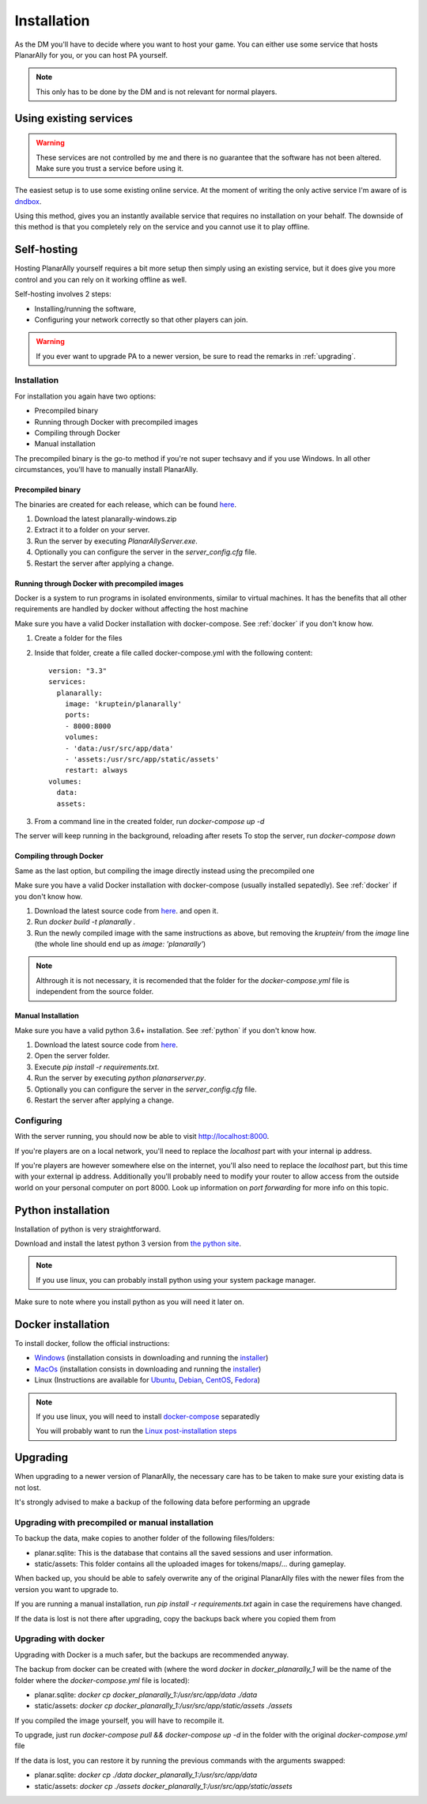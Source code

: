 .. _installation:

Installation
=============

As the DM you'll have to decide where you want to host your game.
You can either use some service that hosts PlanarAlly for you,
or you can host PA yourself.

.. note::
    This only has to be done by the DM and is not relevant for normal players.


Using existing services
~~~~~~~~~~~~~~~~~~~~~~~~

.. warning::
    These services are not controlled by me and there is no guarantee that the
    software has not been altered.  Make sure you trust a service before using it.

The easiest setup is to use some existing online service.
At the moment of writing the only active service I'm aware of is `dndbox <https://planarally.dndbox.com>`_.

Using this method, gives you an instantly available service that requires no installation on your behalf.
The downside of this method is that you completely rely on the service and you cannot use it to play offline.

Self-hosting
~~~~~~~~~~~~~

Hosting PlanarAlly yourself requires a bit more setup
then simply using an existing service,
but it does give you more control and
you can rely on it working offline as well.

Self-hosting involves 2 steps:

* Installing/running the software,
* Configuring your network correctly so that other players can join.

.. warning::
    If you ever want to upgrade PA to a newer version, be sure to read the remarks in :ref:`upgrading`.

Installation
*************

For installation you again have two options:

* Precompiled binary
* Running through Docker with precompiled images
* Compiling through Docker
* Manual installation

The precompiled binary is the go-to method if you're not super techsavy and if you use Windows.
In all other circumstances, you'll have to manually install PlanarAlly.

Precompiled binary
^^^^^^^^^^^^^^^^^^^^

The binaries are created for each release, which can be found `here <https://github.com/Kruptein/PlanarAlly/releases/>`_.

1. Download the latest planarally-windows.zip
2. Extract it to a folder on your server.
3. Run the server by executing `PlanarAllyServer.exe`.
4. Optionally you can configure the server in the `server_config.cfg` file.
5. Restart the server after applying a change.

Running through Docker with precompiled images
^^^^^^^^^^^^^^^^^^^^^^^^^^^^^^^^^^^^^^^^^^^^^^
Docker is a system to run programs in isolated environments,
similar to virtual machines. It has the benefits that all
other requirements are handled by docker without affecting the host machine

Make sure you have a valid Docker installation with docker-compose.
See :ref:`docker` if you don't know how.

1. Create a folder for the files
2. Inside that folder, create a file called docker-compose.yml with the following content::

    version: "3.3"
    services:
      planarally:
        image: 'kruptein/planarally'
        ports:
        - 8000:8000
        volumes:
        - 'data:/usr/src/app/data'
        - 'assets:/usr/src/app/static/assets'
        restart: always
    volumes:
      data:
      assets:

3. From a command line in the created folder, run `docker-compose up -d`

The server will keep running in the background, reloading after resets
To stop the server, run `docker-compose down`

Compiling through Docker
^^^^^^^^^^^^^^^^^^^^^^^^
Same as the last option, but compiling the image
directly instead using the precompiled one

Make sure you have a valid Docker installation with docker-compose
(usually installed sepatedly).
See :ref:`docker` if you don't know how.

1. Download the latest source code from `here <https://github.com/Kruptein/PlanarAlly/releases/>`_. and open it.
2. Run `docker build -t planarally .`
3. Run the newly compiled image with the same instructions as above, but removing the `kruptein/` from the `image` line (the whole line should end up as `image: 'planarally'`)

.. note::
    Althrough it is not necessary, it is recomended that the folder for the `docker-compose.yml` file is independent from the source folder.

Manual Installation
^^^^^^^^^^^^^^^^^^^^^

Make sure you have a valid python 3.6+ installation.
See :ref:`python` if you don't know how.

1. Download the latest source code from `here <https://github.com/Kruptein/PlanarAlly/releases/>`_.
2. Open the server folder.
3. Execute `pip install -r requirements.txt`.
4. Run the server by executing `python planarserver.py`.
5. Optionally you can configure the server in the `server_config.cfg` file.
6. Restart the server after applying a change.

Configuring
************

With the server running,
you should now be able to visit `http://localhost:8000 <http://localhost:8000>`_.

If you're players are on a local network,
you'll need to replace the `localhost`
part with your internal ip address.

If you're players are however somewhere else on the internet,
you'll also need to replace the `localhost` part,
but this time with your external ip address.
Additionally you'll probably need to modify your router to allow access from
the outside world on your personal computer on port 8000.
Look up information on `port forwarding` for more info on this topic.


.. _python:

Python installation
~~~~~~~~~~~~~~~~~~~~~

Installation of python is very straightforward.

Download and install the latest python 3 version from `the python site <https://www.python.org/downloads/>`_.

.. note::
    If you use linux, you can probably install python using your system package manager.

Make sure to note where you install python as you will need it later on.


.. _docker:

Docker installation
~~~~~~~~~~~~~~~~~~~~

To install docker, follow the official instructions:

* `Windows <https://docs.docker.com/docker-for-windows/install/>`_ (installation consists in downloading and running the `installer <https://hub.docker.com/editions/community/docker-ce-desktop-windows>`_)
* `MacOs <https://docs.docker.com/docker-for-mac/install/>`_ (installation consists in downloading and running the `installer <https://hub.docker.com/editions/community/docker-ce-desktop-mac>`_)
* Linux (Instructions are available for `Ubuntu <https://docs.docker.com/install/linux/docker-ce/ubuntu/>`_, `Debian <https://docs.docker.com/install/linux/docker-ce/debian/>`_, `CentOS <https://docs.docker.com/install/linux/docker-ce/centos/>`_, `Fedora <https://docs.docker.com/install/linux/docker-ce/fedora/>`_)

.. note::
    If you use linux, you will need to install `docker-compose <https://docs.docker.com/compose/install/>`_ separatedly
    
    You will probably want to run the `Linux post-installation steps <https://docs.docker.com/install/linux/linux-postinstall/>`_


.. _upgrading:

Upgrading
~~~~~~~~~~

When upgrading to a newer version of PlanarAlly, the necessary care has to be taken to make sure your existing data is not lost.

It's strongly advised to make a backup of the following data before performing an upgrade

Upgrading with precompiled or manual installation
*************************************************

To backup the data, make copies to another folder of the following files/folders:

* planar.sqlite: This is the database that contains all the saved sessions and user information.
* static/assets: This folder contains all the uploaded images for tokens/maps/... during gameplay.

When backed up, you should be able to safely overwrite any of the original PlanarAlly files
with the newer files from the version you want to upgrade to.

If you are running a manual installation, run `pip install -r requirements.txt` again in case the requiremens have changed.

If the data is lost is not there after upgrading, copy the backups back where you copied them from

Upgrading with docker
*********************

Upgrading with Docker is a much safer, but the backups are recommended anyway.

The backup from docker can be created with (where the word `docker` in `docker_planarally_1` will be the name of the folder where the `docker-compose.yml` file is located):

* planar.sqlite: `docker cp docker_planarally_1:/usr/src/app/data ./data`
* static/assets: `docker cp docker_planarally_1:/usr/src/app/static/assets ./assets`

If you compiled the image yourself, you will have to recompile it.

To upgrade, just run `docker-compose pull && docker-compose up -d` in the folder with the original `docker-compose.yml` file

If the data is lost, you can restore it by running the previous commands with the arguments swapped:

* planar.sqlite: `docker cp ./data docker_planarally_1:/usr/src/app/data`
* static/assets: `docker cp ./assets docker_planarally_1:/usr/src/app/static/assets`
